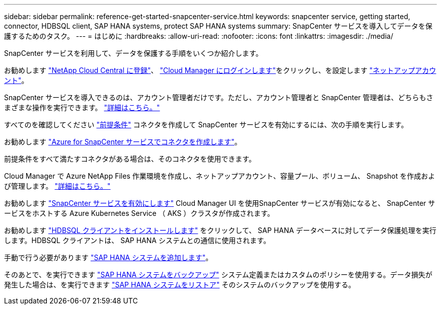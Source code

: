 ---
sidebar: sidebar 
permalink: reference-get-started-snapcenter-service.html 
keywords: snapcenter service, getting started, connector, HDBSQL client, SAP HANA systems, protect SAP HANA systems 
summary: SnapCenter サービスを導入してデータを保護するためのタスク。 
---
= はじめに
:hardbreaks:
:allow-uri-read: 
:nofooter: 
:icons: font
:linkattrs: 
:imagesdir: ./media/


[role="lead"]
SnapCenter サービスを利用して、データを保護する手順をいくつか紹介します。

[role="quick-margin-para"]
お勧めします https://docs.netapp.com/us-en/cloud-manager-setup-admin/task-signing-up.html["NetApp Cloud Central に登録"]、 https://docs.netapp.com/us-en/cloud-manager-setup-admin/task-logging-in.html["Cloud Manager にログインします"]をクリックし、を設定します https://docs.netapp.com/us-en/cloud-manager-setup-admin/task-setting-up-netapp-accounts.html["ネットアップアカウント"]。

[role="quick-margin-para"]
SnapCenter サービスを導入できるのは、アカウント管理者だけです。ただし、アカウント管理者と SnapCenter 管理者は、どちらもさまざまな操作を実行できます。 https://docs.netapp.com/us-en/cloud-manager-setup-admin/reference-user-roles.html["詳細はこちら。"]

[role="quick-margin-para"]
すべてのを確認してください link:reference-prerequisites-azure-connector-snapcenter-service.html["前提条件"] コネクタを作成して SnapCenter サービスを有効にするには、次の手順を実行します。

[role="quick-margin-para"]
お勧めします link:task-create-azure-connector-user-consent-snapcenter-service.html["Azure for SnapCenter サービスでコネクタを作成します"]。

[role="quick-margin-para"]
前提条件をすべて満たすコネクタがある場合は、そのコネクタを使用できます。

[role="quick-margin-para"]
Cloud Manager で Azure NetApp Files 作業環境を作成し、ネットアップアカウント、容量プール、ボリューム、 Snapshot を作成および管理します。 https://docs.netapp.com/us-en/cloud-manager-azure-netapp-files/task-manage-anf.html["詳細はこちら。"]

[role="quick-margin-para"]
お勧めします link:task-enable-snapcenter-service-azure-netapp-files.html["SnapCenter サービスを有効にします"] Cloud Manager UI を使用SnapCenter サービスが有効になると、 SnapCenter サービスをホストする Azure Kubernetes Service （ AKS ）クラスタが作成されます。

[role="quick-margin-para"]
お勧めします link:task-install-hdbsql-client-snapcenter-service.html["HDBSQL クライアントをインストールします"] をクリックして、 SAP HANA データベースに対してデータ保護処理を実行します。HDBSQL クライアントは、 SAP HANA システムとの通信に使用されます。

[role="quick-margin-para"]
手動で行う必要があります link:task-add-sap-hana-systems-non-data-volumes-snapcenter-service.html["SAP HANA システムを追加します"]。

[role="quick-margin-para"]
そのあとで、を実行できます link:task-create-backup-ondemand-policies-schedule-sap-hana.html["SAP HANA システムをバックアップ"] システム定義またはカスタムのポリシーを使用する。データ損失が発生した場合は、を実行できます link:restore-sap-hana-systems.html["SAP HANA システムをリストア"] そのシステムのバックアップを使用する。

